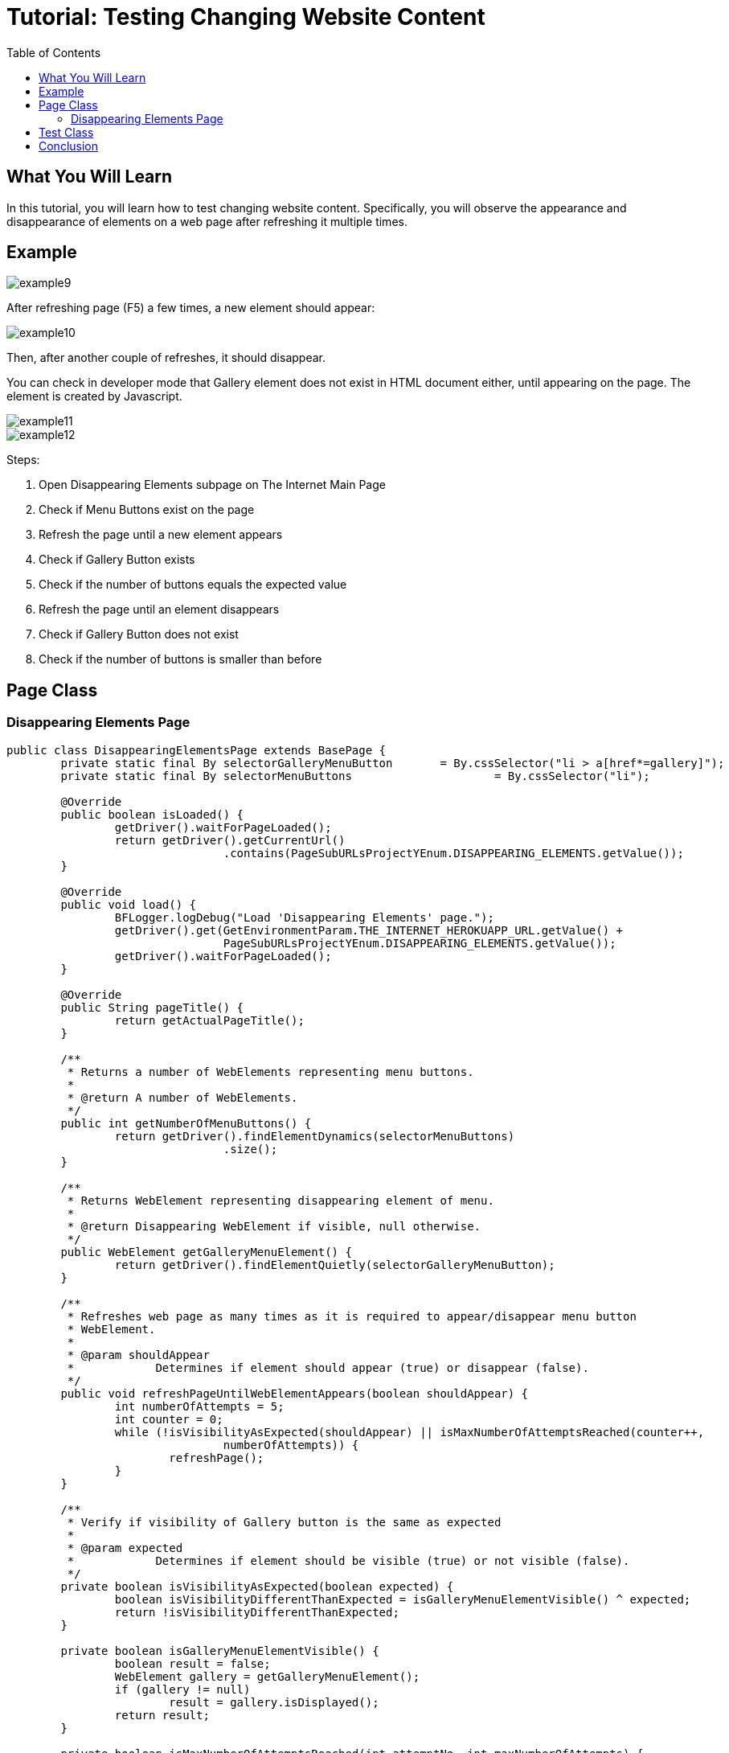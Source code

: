 :toc: macro

= Tutorial: Testing Changing Website Content

ifdef::env-github[]
:tip-caption: :bulb:
:note-caption: :information_source:
:important-caption: :heavy_exclamation_mark:
:caution-caption: :fire:
:warning-caption: :warning:
endif::[]

toc::[]
:idprefix:
:idseparator: -
:reproducible:
:source-highlighter: rouge
:listing-caption: Listing

== What You Will Learn

In this tutorial, you will learn how to test changing website content.
Specifically, you will observe the appearance and disappearance of elements on a web page after refreshing it multiple times.

== Example

image::images/example9.png[]

After refreshing page (F5) a few times, a new element should appear:

image::images/example10.png[]

Then, after another couple of refreshes, it should disappear.

You can check in developer mode that Gallery element does not exist in HTML document either, until appearing on the page.
The element is created by Javascript.

image::images/example11.png[]
image::images/example12.png[]

Steps:

1. Open Disappearing Elements subpage on The Internet Main Page
2. Check if Menu Buttons exist on the page
3. Refresh the page until a new element appears
4. Check if Gallery Button exists
5. Check if the number of buttons equals the expected value
6. Refresh the page until an element disappears
7. Check if Gallery Button does not exist
8. Check if the number of buttons is smaller than before

== Page Class

=== Disappearing Elements Page

[source,java]
----
public class DisappearingElementsPage extends BasePage {
	private static final By	selectorGalleryMenuButton	= By.cssSelector("li > a[href*=gallery]");
	private static final By	selectorMenuButtons			= By.cssSelector("li");

	@Override
	public boolean isLoaded() {
		getDriver().waitForPageLoaded();
		return getDriver().getCurrentUrl()
				.contains(PageSubURLsProjectYEnum.DISAPPEARING_ELEMENTS.getValue());
	}

	@Override
	public void load() {
		BFLogger.logDebug("Load 'Disappearing Elements' page.");
		getDriver().get(GetEnvironmentParam.THE_INTERNET_HEROKUAPP_URL.getValue() +
				PageSubURLsProjectYEnum.DISAPPEARING_ELEMENTS.getValue());
		getDriver().waitForPageLoaded();
	}

	@Override
	public String pageTitle() {
		return getActualPageTitle();
	}

	/**
	 * Returns a number of WebElements representing menu buttons.
	 *
	 * @return A number of WebElements.
	 */
	public int getNumberOfMenuButtons() {
		return getDriver().findElementDynamics(selectorMenuButtons)
				.size();
	}

	/**
	 * Returns WebElement representing disappearing element of menu.
	 *
	 * @return Disappearing WebElement if visible, null otherwise.
	 */
	public WebElement getGalleryMenuElement() {
		return getDriver().findElementQuietly(selectorGalleryMenuButton);
	}

	/**
	 * Refreshes web page as many times as it is required to appear/disappear menu button
	 * WebElement.
	 *
	 * @param shouldAppear
	 *            Determines if element should appear (true) or disappear (false).
	 */
	public void refreshPageUntilWebElementAppears(boolean shouldAppear) {
		int numberOfAttempts = 5;
		int counter = 0;
		while (!isVisibilityAsExpected(shouldAppear) || isMaxNumberOfAttemptsReached(counter++,
				numberOfAttempts)) {
			refreshPage();
		}
	}

	/**
	 * Verify if visibility of Gallery button is the same as expected
	 *
	 * @param expected
	 *            Determines if element should be visible (true) or not visible (false).
	 */
	private boolean isVisibilityAsExpected(boolean expected) {
		boolean isVisibilityDifferentThanExpected = isGalleryMenuElementVisible() ^ expected;
		return !isVisibilityDifferentThanExpected;
	}

	private boolean isGalleryMenuElementVisible() {
		boolean result = false;
		WebElement gallery = getGalleryMenuElement();
		if (gallery != null)
			result = gallery.isDisplayed();
		return result;
	}

	private boolean isMaxNumberOfAttemptsReached(int attemptNo, int maxNumberOfAttempts) {
		return attemptNo == maxNumberOfAttempts;
	}
}
----

The `DisappearingElementsPage` class contains methods to interact with the Disappearing Elements page.
It includes functionality to check if menu buttons exist on the page, refresh the page until a new element appears or disappears, and verify the visibility of the gallery button.

`findElementQuietly(By selector)` works similar as `findElementDynamics(By selector)` but won't throw an exception if an element wasn't found.
In this case, the searched WebElement will have a NULL value.

== Test Class

[source,java]
----
public class DisappearingElementsTest extends BaseTest {
	private final DisappearingElementsPage disappearingElementsPage = PageFactory.getPageInstance(DisappearingElementsPage.class);

	private final int	totalNumberOfMenuButtons	= 5;
	private int			numberOfMenuButtons			= 0;

	@Override
	public void setUp() {
		disappearingElementsPage.load();
		BFLogger.logInfo("Verify if Disappearing Elements page is opened");
		assertTrue(disappearingElementsPage.isLoaded(), "Unable to open Disappearing Elements page");

		BFLogger.logInfo("Verify if menu button elements are visible");
		numberOfMenuButtons = disappearingElementsPage.getNumberOfMenuButtons();
		assertTrue(numberOfMenuButtons > 0, "Unable to display menu");
	}

	@Test
	public void shouldMenuButtonElementAppearAndDisappearAfterRefreshTest() {
		BFLogger.logInfo("Click refresh button until menu button appears");
		disappearingElementsPage.refreshPageUntilWebElementAppears(true);

		BFLogger.logInfo("Verify if menu button element appeared");
		assertNotNull(disappearingElementsPage.getGalleryMenuElement(),
				"Unable to disappear menu button element");
		assertEquals(totalNumberOfMenuButtons, disappearingElementsPage.getNumberOfMenuButtons(),
				"The number of button elements after refresh is incorrect");

		BFLogger.logInfo("Click refresh button until menu button disappears");
		disappearingElementsPage.refreshPageUntilWebElementAppears(false);

		BFLogger.logInfo("Verify if menu button element disappeared");
		assertNull(disappearingElementsPage.getGalleryMenuElement(),
				"Unable to appear menu button element");
		assertTrue(totalNumberOfMenuButtons > disappearingElementsPage.getNumberOfMenuButtons(),
				"The number of button elements after refresh is incorrect");
	}
}
----

`assertNull(Objetc object)` - test passes if Object returns NULL
`assertNotNull(Objetc object)` - test passes if Object does not return NULL

In the test method `shouldMenuButtonElementAppearAndDisappearAfterRefreshTest()`, the goal is to repeatedly refresh the page until the gallery button appears and disappears.
The test then checks if the button's visible and the number of buttons on the page match the expected values.

== Conclusion

In this tutorial, you've learned how to test changing website content by observing the appearance and disappearance of elements on a web page.
This testing technique can help ensure that the website's dynamic content behaves as expected.
